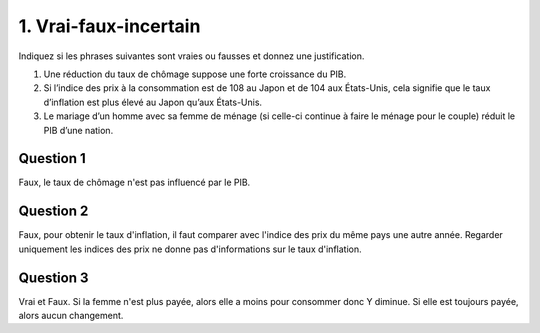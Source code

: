 ================================
1. Vrai-faux-incertain
================================

.. image:: https://img.shields.io/badge/correction-%20vérifiée-green.svg?style=flat&amp;colorA=E1523D&amp;colorB=007D8A
   :alt: correction vérifiée

Indiquez si les phrases suivantes sont vraies ou fausses
et donnez une justification.

1.
	Une réduction du taux de chômage suppose une forte croissance du PIB.
2.
	Si l’indice des prix à la consommation est de 108 au Japon et de 104 aux États-Unis,
	cela signifie que le taux d’inflation est plus élevé au Japon qu’aux États-Unis.
3.
	Le mariage d’un homme avec sa femme de ménage (si celle-ci continue à faire le
	ménage pour le couple) réduit le PIB d’une nation.

Question 1
---------------------------

Faux, le taux de chômage n'est pas influencé par le PIB.

Question 2
---------------------------

Faux, pour obtenir le taux d'inflation, il faut comparer avec l'indice
des prix du même pays une autre année. Regarder uniquement les indices
des prix ne donne pas d'informations sur le taux d'inflation.

Question 3
---------------------------

Vrai et Faux. Si la femme n'est plus payée, alors elle a moins
pour consommer donc Y diminue. Si elle est toujours payée, alors aucun changement.
